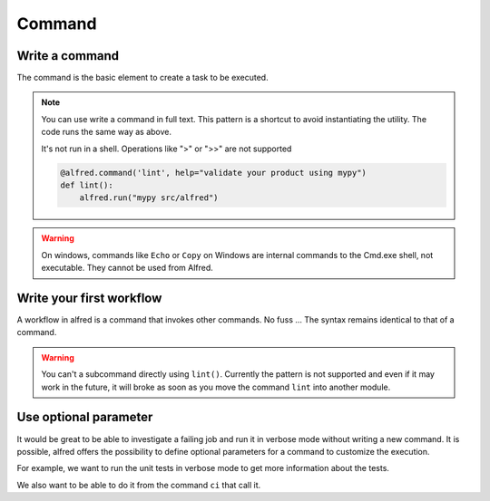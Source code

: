 Command
#######

Write a command
***************

The command is the basic element to create a task to be executed.

.. code-block:: python
    :caption: alfred/lint.py

    import alfred

    @alfred.command('lint', help="validate your product using mypy")
    def lint():
        mypy = alfred.sh('mypy', "mypy is not installed")
        alfred.run(mypy, ["src/alfred"])

.. note::

    You can use write a command in full text. This pattern is a shortcut to avoid instantiating the utility.
    The code runs the same way as above.

    It's not run in a shell. Operations like ">" or ">>" are not supported

    .. code-block:: python

        @alfred.command('lint', help="validate your product using mypy")
        def lint():
            alfred.run("mypy src/alfred")

.. warning::

    On windows, commands like ``Echo`` or ``Copy`` on Windows are internal commands to the Cmd.exe shell, not executable.
    They cannot be used from Alfred.

Write your first workflow
*************************

A workflow in alfred is a command that invokes other commands. No fuss ...
The syntax remains identical to that of a command.

.. code-block:: python
    :caption: alfred/ci.py

    import alfred

    @alfred.command('ci', help="execute continuous integration process")
    def ci():
        alfred.invoke_command('lint')
        alfred.invoke_command('tests')


.. warning::

    You can't a subcommand directly using ``lint()``. Currently the pattern is not supported and even if it may work in the future, it will broke as soon as you move the command ``lint`` into another module.

Use optional parameter
**********************

It would be great to be able to investigate a failing job and run it in verbose mode without writing a new command. It is possible, alfred offers the possibility to define optional parameters for a command to customize the execution.

For example, we want to run the unit tests in verbose mode to get more information about the tests.

We also want to be able to do it from the command ``ci`` that call it.

.. code-block:: python
    :caption: alfred/ci.py

    import alfred

    @alfred.command('ci', help="execute continuous integration process")
    @alfred.option('verbose', help="run continuous integration in verbose mode", is_flag=True, default=False)
    def ci(verbose):
        alfred.invoke_command('lint')
        alfred.invoke_command('test', verbose=verbose)


.. code-block:: python
    :caption: alfred/tests.py

    import alfred

    @alfred.command('test', help="execute unit tests with pytest")
    @alfred.option('--verbose', help="run pytest in verbose mode", is_flag=True, default=False)
    def test(verbose):
        pytest = alfred.sh('pytest', "pytest is not installed")
        args = [] if not verbose else ['-v']
        args.append('-v')

        args += ['tests']

        alfred.run(pytest, args)
